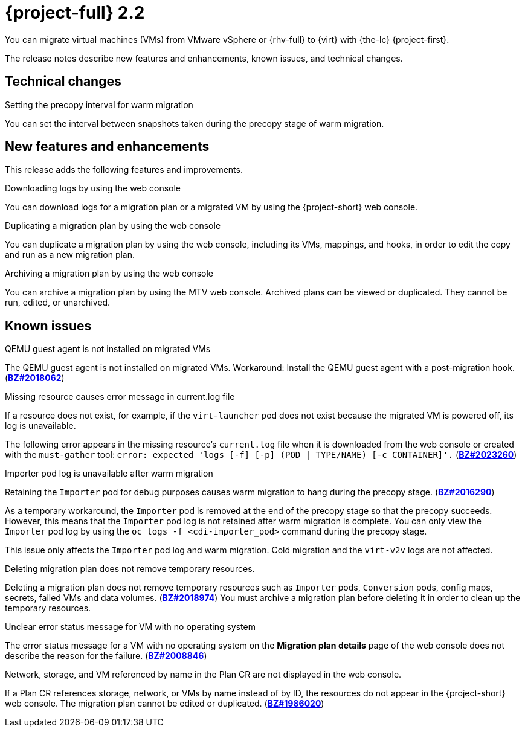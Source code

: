 // Module included in the following assemblies:
//
// * documentation/doc-Release_notes/master.adoc

[id="rn-22_{context}"]
= {project-full} 2.2

You can migrate virtual machines (VMs) from VMware vSphere or {rhv-full} to {virt} with {the-lc} {project-first}.

The release notes describe new features and enhancements, known issues, and technical changes.

[id="technical-changes-22_{context}"]
== Technical changes

.Setting the precopy interval for warm migration

You can set the interval between snapshots taken during the precopy stage of warm migration.

[id="new-features-and-enhancements-22_{context}"]
== New features and enhancements

This release adds the following features and improvements.

.Downloading logs by using the web console

You can download logs for a migration plan or a migrated VM by using the {project-short} web console.

.Duplicating a migration plan by using the web console

You can duplicate a migration plan by using the web console, including its VMs, mappings, and hooks, in order to edit the copy and run as a new migration plan.

.Archiving a migration plan by using the web console

You can archive a migration plan by using the MTV web console. Archived plans can be viewed or duplicated. They cannot be run, edited, or unarchived.

[id="known-issues-22_{context}"]
== Known issues

.QEMU guest agent is not installed on migrated VMs

The QEMU guest agent is not installed on migrated VMs. Workaround: Install the QEMU guest agent with a post-migration hook. (link:https://bugzilla.redhat.com/show_bug.cgi?id=2018062[*BZ#2018062*])

.Missing resource causes error message in current.log file

If a resource does not exist, for example, if the `virt-launcher` pod does not exist because the migrated VM is powered off, its log is unavailable.

The following error appears in the missing resource's `current.log` file when it is downloaded from the web console or created with the `must-gather` tool: `error: expected 'logs [-f] [-p] (POD | TYPE/NAME) [-c CONTAINER]'.` (link:https://bugzilla.redhat.com/show_bug.cgi?id=2023260[*BZ#2023260*])

.Importer pod log is unavailable after warm migration

Retaining the `Importer` pod for debug purposes causes warm migration to hang during the precopy stage. (link:https://bugzilla.redhat.com/show_bug.cgi?id=2016290[*BZ#2016290*])

As a temporary workaround, the `Importer` pod is removed at the end of the precopy stage so that the precopy succeeds. However, this means that the `Importer` pod log is not retained after warm migration is complete. You can only view the `Importer` pod log by using the `oc logs -f <cdi-importer_pod>` command during the precopy stage.

This issue only affects the `Importer` pod log and warm migration. Cold migration and the `virt-v2v` logs are not affected.

.Deleting migration plan does not remove temporary resources.

Deleting a migration plan does not remove temporary resources such as `Importer` pods, `Conversion` pods, config maps, secrets, failed VMs and data volumes. (link:https://bugzilla.redhat.com/show_bug.cgi?id=2018974[*BZ#2018974*]) You must archive a migration plan before deleting it in order to clean up the temporary resources.

.Unclear error status message for VM with no operating system

The error status message for a VM with no operating system on the *Migration plan details* page of the web console does not describe the reason for the failure. (link:https://bugzilla.redhat.com/show_bug.cgi?id=2008846[*BZ#2008846*])

.Network, storage, and VM referenced by name in the Plan CR are not displayed in the web console.

If a Plan CR references storage, network, or VMs by name instead of by ID, the resources do not appear in the {project-short} web console. The migration plan cannot be edited or duplicated. (link:https://bugzilla.redhat.com/show_bug.cgi?id=1986020[*BZ#1986020*])
